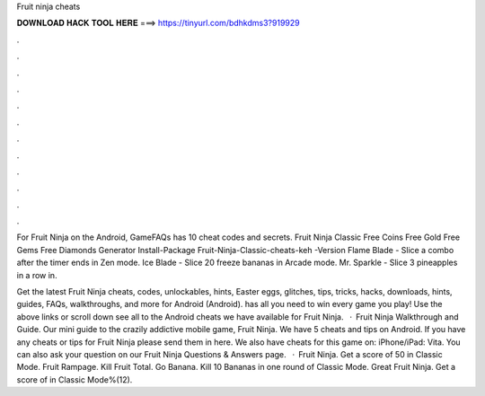 Fruit ninja cheats



𝐃𝐎𝐖𝐍𝐋𝐎𝐀𝐃 𝐇𝐀𝐂𝐊 𝐓𝐎𝐎𝐋 𝐇𝐄𝐑𝐄 ===> https://tinyurl.com/bdhkdms3?919929



.



.



.



.



.



.



.



.



.



.



.



.

For Fruit Ninja on the Android, GameFAQs has 10 cheat codes and secrets. Fruit Ninja Classic Free Coins Free Gold Free Gems Free Diamonds Generator Install-Package Fruit-Ninja-Classic-cheats-keh -Version  Flame Blade - Slice a combo after the timer ends in Zen mode. Ice Blade - Slice 20 freeze bananas in Arcade mode. Mr. Sparkle - Slice 3 pineapples in a row in.

Get the latest Fruit Ninja cheats, codes, unlockables, hints, Easter eggs, glitches, tips, tricks, hacks, downloads, hints, guides, FAQs, walkthroughs, and more for Android (Android).  has all you need to win every game you play! Use the above links or scroll down see all to the Android cheats we have available for Fruit Ninja.  · Fruit Ninja Walkthrough and Guide. Our mini guide to the crazily addictive mobile game, Fruit Ninja. We have 5 cheats and tips on Android. If you have any cheats or tips for Fruit Ninja please send them in here. We also have cheats for this game on: iPhone/iPad: Vita. You can also ask your question on our Fruit Ninja Questions & Answers page.  · Fruit Ninja. Get a score of 50 in Classic Mode. Fruit Rampage. Kill Fruit Total. Go Banana. Kill 10 Bananas in one round of Classic Mode. Great Fruit Ninja. Get a score of in Classic Mode%(12).
